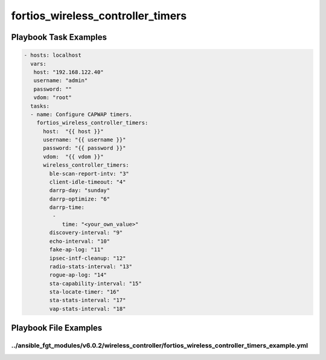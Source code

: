 ==================================
fortios_wireless_controller_timers
==================================


Playbook Task Examples
----------------------

.. code-block:: yaml

    - hosts: localhost
      vars:
       host: "192.168.122.40"
       username: "admin"
       password: ""
       vdom: "root"
      tasks:
      - name: Configure CAPWAP timers.
        fortios_wireless_controller_timers:
          host:  "{{ host }}"
          username: "{{ username }}"
          password: "{{ password }}"
          vdom:  "{{ vdom }}"
          wireless_controller_timers:
            ble-scan-report-intv: "3"
            client-idle-timeout: "4"
            darrp-day: "sunday"
            darrp-optimize: "6"
            darrp-time:
             -
                time: "<your_own_value>"
            discovery-interval: "9"
            echo-interval: "10"
            fake-ap-log: "11"
            ipsec-intf-cleanup: "12"
            radio-stats-interval: "13"
            rogue-ap-log: "14"
            sta-capability-interval: "15"
            sta-locate-timer: "16"
            sta-stats-interval: "17"
            vap-stats-interval: "18"



Playbook File Examples
----------------------


../ansible_fgt_modules/v6.0.2/wireless_controller/fortios_wireless_controller_timers_example.yml
++++++++++++++++++++++++++++++++++++++++++++++++++++++++++++++++++++++++++++++++++++++++++++++++

.. code-block:: yaml
            - hosts: localhost
      vars:
       host: "192.168.122.40"
       username: "admin"
       password: ""
       vdom: "root"
      tasks:
      - name: Configure CAPWAP timers.
        fortios_wireless_controller_timers:
          host:  "{{ host }}"
          username: "{{ username }}"
          password: "{{ password }}"
          vdom:  "{{ vdom }}"
          wireless_controller_timers:
            ble-scan-report-intv: "3"
            client-idle-timeout: "4"
            darrp-day: "sunday"
            darrp-optimize: "6"
            darrp-time:
             -
                time: "<your_own_value>"
            discovery-interval: "9"
            echo-interval: "10"
            fake-ap-log: "11"
            ipsec-intf-cleanup: "12"
            radio-stats-interval: "13"
            rogue-ap-log: "14"
            sta-capability-interval: "15"
            sta-locate-timer: "16"
            sta-stats-interval: "17"
            vap-stats-interval: "18"




